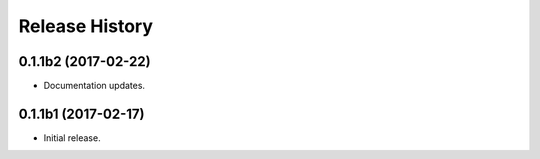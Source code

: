 .. :changelog:

Release History
===============

0.1.1b2 (2017-02-22)
+++++++++++++++++++++

* Documentation updates.


0.1.1b1 (2017-02-17)
+++++++++++++++++++++

* Initial release.

